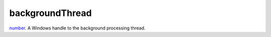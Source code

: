 backgroundThread
====================================================================================================

`number`_. A Windows handle to the background processing thread.

.. _`number`: ../../../lua/type/number.html
